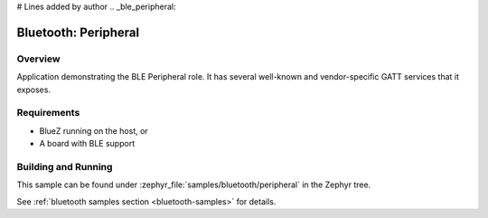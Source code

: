 # Lines added by author
.. _ble_peripheral:

Bluetooth: Peripheral
#####################

Overview
********

Application demonstrating the BLE Peripheral role. It has several well-known and
vendor-specific GATT services that it exposes.


Requirements
************

* BlueZ running on the host, or
* A board with BLE support

Building and Running
********************

This sample can be found under :zephyr_file:`samples/bluetooth/peripheral` in the
Zephyr tree.

See :ref:`bluetooth samples section <bluetooth-samples>` for details.
